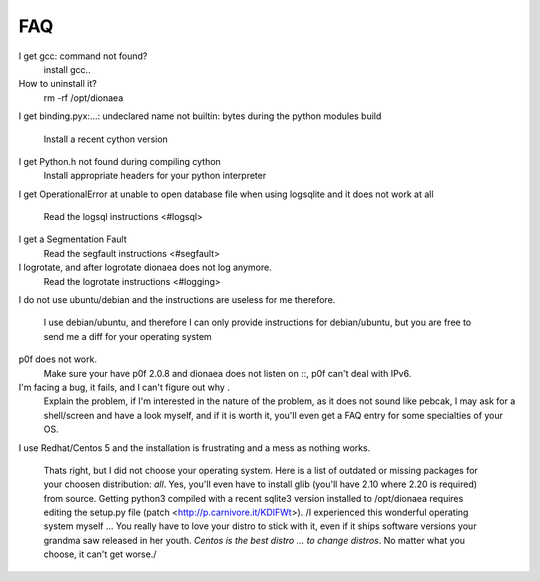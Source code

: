 FAQ
===

I get gcc: command not found?
    install gcc..
How to uninstall it?
    rm -rf /opt/dionaea
I get binding.pyx:...: undeclared name not builtin: bytes during the
python modules build
    Install a recent cython version
I get Python.h not found during compiling cython
    Install appropriate headers for your python interpreter
I get OperationalError at unable to open database file when using
logsqlite and it does not work at all
    Read the logsql instructions <#logsql>
I get a Segmentation Fault
    Read the segfault instructions <#segfault>
I logrotate, and after logrotate dionaea does not log anymore.
    Read the logrotate instructions <#logging>
I do not use ubuntu/debian and the instructions are useless for me
therefore.
    I use debian/ubuntu, and therefore I can only provide instructions
    for debian/ubuntu, but you are free to send me a diff for your
    operating system
p0f does not work.
    Make sure your have p0f 2.0.8 and dionaea does not listen on ::, p0f
    can't deal with IPv6.
I'm facing a bug, it fails, and I can't figure out why .
    Explain the problem, if I'm interested in the nature of the problem,
    as it does not sound like pebcak, I may ask for a shell/screen and
    have a look myself, and if it is worth it, you'll even get a FAQ
    entry for some specialties of your OS.
I use Redhat/Centos 5 and the installation is frustrating and a mess as
nothing works.
    Thats right, but I did not choose your operating system.
    Here is a list of outdated or missing packages for your choosen
    distribution: *all*. Yes, you'll even have to install glib (you'll
    have 2.10 where 2.20 is required) from source.
    Getting python3 compiled with a recent sqlite3 version installed to
    /opt/dionaea requires editing the setup.py file (patch
    <http://p.carnivore.it/KDIFWt>).
    /I experienced this wonderful operating system myself ... You really
    have to love your distro to stick with it, even if it ships software
    versions your grandma saw released in her youth.
    *Centos is the best distro ... to change distros*.
    No matter what you choose, it can't get worse./
